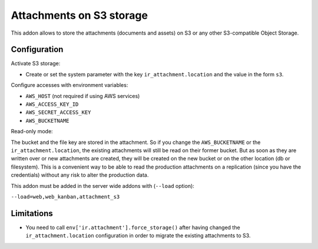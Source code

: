 Attachments on S3 storage
=========================

This addon allows to store the attachments (documents and assets) on S3 or any
other S3-compatible Object Storage.

Configuration
-------------

Activate S3 storage:

* Create or set the system parameter with the key ``ir_attachment.location``
  and the value in the form ``s3``.

Configure accesses with environment variables:

* ``AWS_HOST`` (not required if using AWS services)
* ``AWS_ACCESS_KEY_ID``
* ``AWS_SECRET_ACCESS_KEY``
* ``AWS_BUCKETNAME``

Read-only mode:

The bucket and the file key are stored in the attachment. So if you change the
``AWS_BUCKETNAME`` or the ``ir_attachment.location``, the existing attachments
will still be read on their former bucket. But as soon as they are written over
or new attachments are created, they will be created on the new bucket or on
the other location (db or filesystem). This is a convenient way to be able to
read the production attachments on a replication (since you have the
credentials) without any risk to alter the production data.

This addon must be added in the server wide addons with (``--load`` option):

``--load=web,web_kanban,attachment_s3``

Limitations
-----------

* You need to call ``env['ir.attachment'].force_storage()`` after
  having changed the ``ir_attachment.location`` configuration in order to
  migrate the existing attachments to S3.
